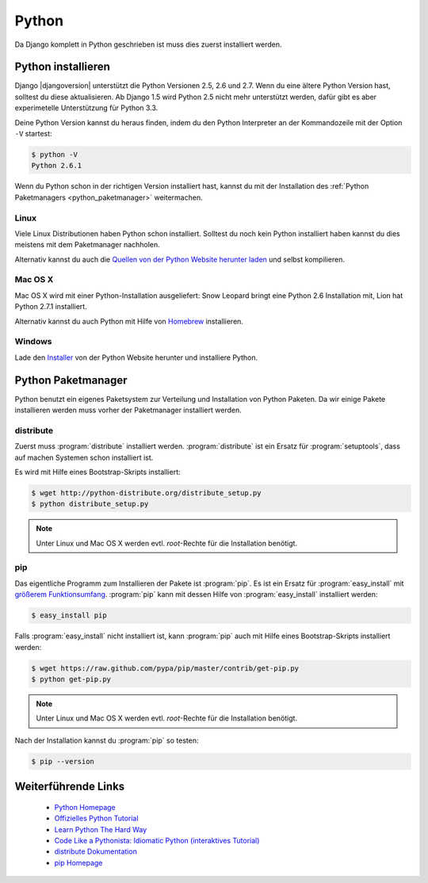 Python
******

Da Django komplett in Python geschrieben ist muss dies zuerst installiert
werden.

Python installieren
===================

Django |djangoversion| unterstützt die Python Versionen 2.5, 2.6 und 2.7. Wenn
du eine ältere Python Version hast, solltest du diese aktualisieren. Ab Django
1.5 wird Python 2.5 nicht mehr unterstützt werden, dafür gibt es aber
experimetelle Unterstützung für Python 3.3.

Deine Python Version kannst du heraus finden, indem du den Python Interpreter
an der Kommandozeile mit der Option ``-V`` startest:

..  code-block:: bash

    $ python -V
    Python 2.6.1

Wenn du Python schon in der richtigen Version installiert hast, kannst du mit
der Installation des :ref:`Python Paketmanagers <python_paketmanager>`
weitermachen.

Linux
-----

Viele Linux Distributionen haben Python schon installiert. Solltest du noch
kein Python installiert haben kannst du dies meistens mit dem Paketmanager
nachholen.

Alternativ kannst du auch die `Quellen von der Python Website herunter laden
<http://python.org/download/>`_ und selbst kompilieren.

Mac OS X
--------

Mac OS X wird mit einer Python-Installation ausgeliefert: Snow Leopard bringt
eine Python 2.6 Installation mit, Lion hat Python 2.7.1 installiert.

Alternativ kannst du auch Python mit Hilfe von Homebrew_ installieren.

..  _Homebrew: http://mxcl.github.com/homebrew/

Windows
-------

Lade den `Installer <http://python.org/download/>`_ von der Python Website
herunter und installiere Python.

..  _python_paketmanager:

Python Paketmanager
===================

Python benutzt ein eigenes Paketsystem zur Verteilung und Installation von
Python Paketen. Da wir einige Pakete installieren werden muss vorher der
Paketmanager installiert werden.

distribute
----------

Zuerst muss :program:`distribute` installiert werden. :program:`distribute`
ist ein Ersatz für :program:`setuptools`, dass auf machen Systemen schon
installiert ist.

Es wird mit Hilfe eines Bootstrap-Skripts installiert:

..  code-block:: bash

    $ wget http://python-distribute.org/distribute_setup.py
    $ python distribute_setup.py

..  note::

    Unter Linux und Mac OS X werden evtl. *root*-Rechte für die Installation
    benötigt.

pip
---

Das eigentliche Programm zum Installieren der Pakete ist :program:`pip`. Es
ist ein Ersatz für :program:`easy_install` mit `größerem Funktionsumfang
<http://www.pip-installer.org/en/latest/index.html#pip-compared-to-easy-install>`_.
:program:`pip` kann mit dessen Hilfe von :program:`easy_install` installiert
werden:

..  code-block:: bash

    $ easy_install pip

Falls :program:`easy_install` nicht installiert ist, kann :program:`pip` auch
mit Hilfe eines Bootstrap-Skripts installiert werden:

..  code-block:: bash

    $ wget https://raw.github.com/pypa/pip/master/contrib/get-pip.py
    $ python get-pip.py

..  note::

    Unter Linux und Mac OS X werden evtl. *root*-Rechte für die Installation
    benötigt.

Nach der Installation kannst du :program:`pip` so testen:

..  code-block:: bash

    $ pip --version

Weiterführende Links
====================

    * `Python Homepage <http://python.org/>`_
    * `Offizielles Python Tutorial <http://docs.python.org/tutorial/index.html>`_
    * `Learn Python The Hard Way <http://learnpythonthehardway.org/>`_
    * `Code Like a Pythonista: Idiomatic Python (interaktives Tutorial) <http://python.net/~goodger/projects/pycon/2007/idiomatic/presentation.html>`_
    * `distribute Dokumentation <http://packages.python.org/distribute/>`_
    * `pip Homepage <http://www.pip-installer.org/>`_
